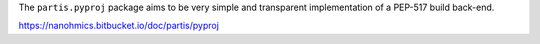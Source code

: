 The ``partis.pyproj`` package aims to be very simple and
transparent implementation of a PEP-517 build back-end.

https://nanohmics.bitbucket.io/doc/partis/pyproj
